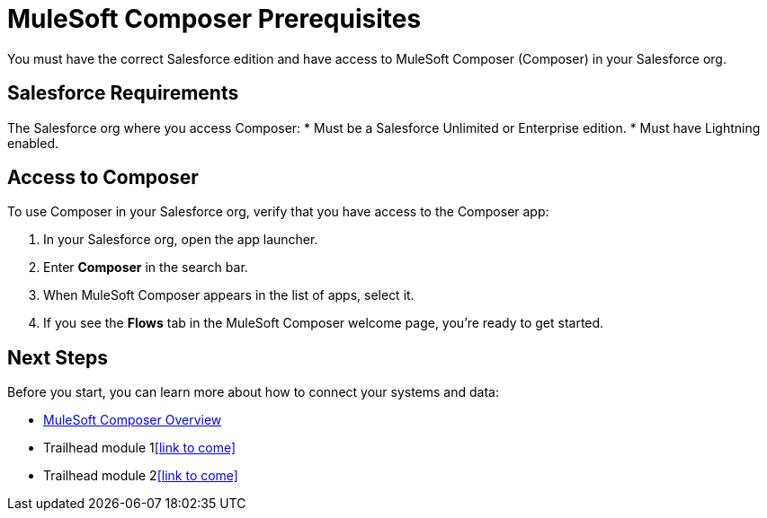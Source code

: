 = MuleSoft Composer Prerequisites

You must have the correct Salesforce edition and have access to MuleSoft Composer (Composer) in your Salesforce org.

== Salesforce Requirements

The Salesforce org where you access Composer:
* Must be a Salesforce Unlimited or Enterprise edition.
* Must have Lightning enabled.

== Access to Composer

To use Composer in your Salesforce org, verify that you have access to the Composer app:

. In your Salesforce org, open the app launcher.
. Enter *Composer* in the search bar.
. When MuleSoft Composer appears in the list of apps, select it.
. If you see the *Flows* tab in the MuleSoft Composer welcome page, you're ready to get started.

== Next Steps

Before you start, you can learn more about how to connect your systems and data:

* xref:composer-intro.adoc[MuleSoft Composer Overview]
* Trailhead module 1<<link to come>>
* Trailhead module 2<<link to come>>